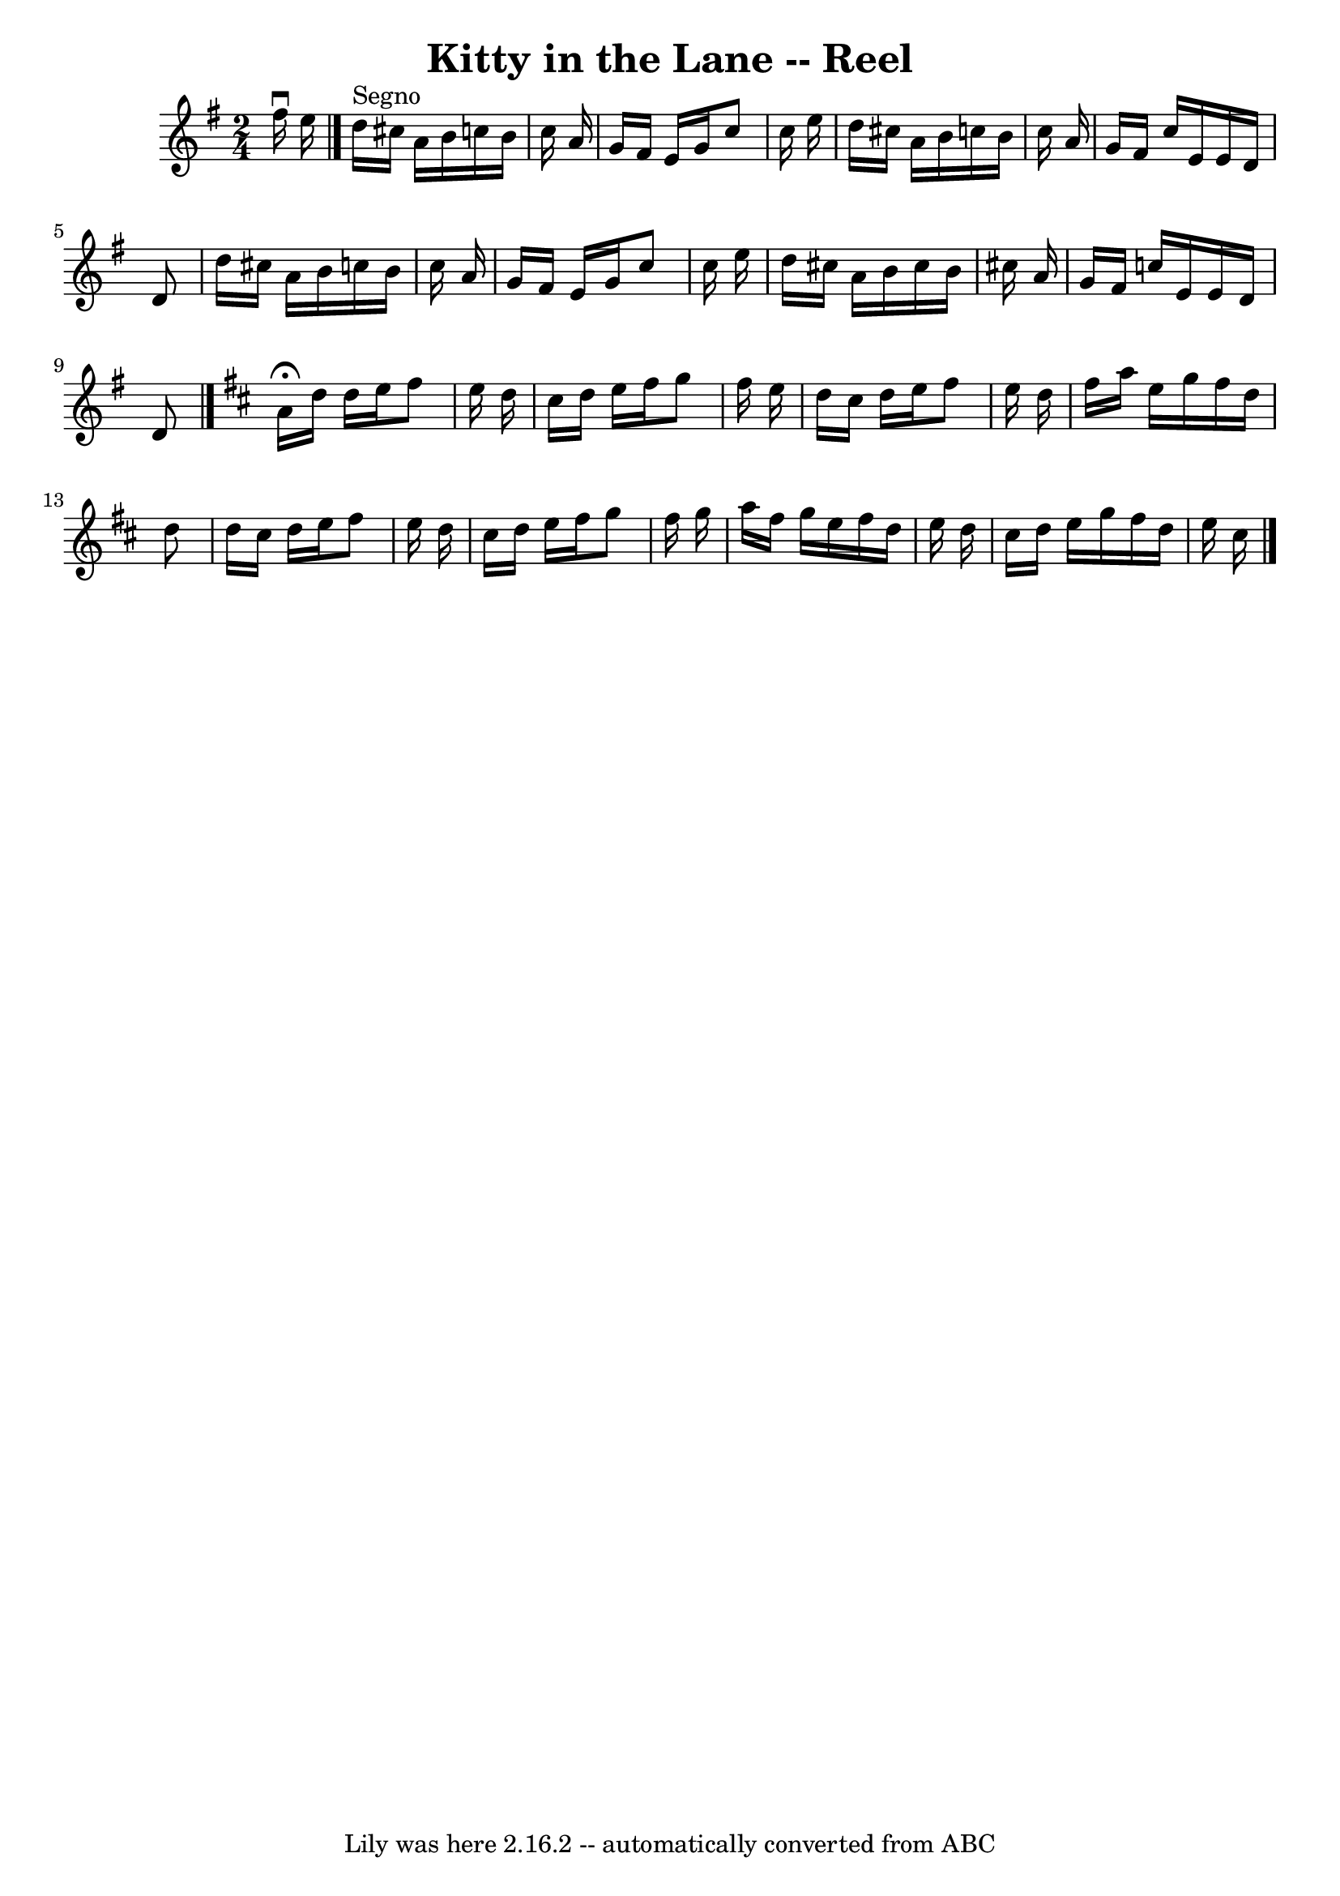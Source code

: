 \version "2.7.40"
\header {
	book = "Ryan's Mammoth Collection"
	crossRefNumber = "1"
	footnotes = "\\\\389"
	tagline = "Lily was here 2.16.2 -- automatically converted from ABC"
	title = "Kitty in the Lane -- Reel"
}
voicedefault =  {
\set Score.defaultBarType = "empty"

\time 2/4 \key d \mixolydian   fis''16 ^\downbow   e''16    \bar "|"     
\bar "|."   d''16 ^"Segno"   cis''16    a'16    b'16    c''!16    b'16    c''16 
   a'16    \bar "|"   g'16    fis'16    e'16    g'16    c''8    c''16    e''16  
  \bar "|"   d''16    cis''16    a'16    b'16    c''!16    b'16    c''16    
a'16    \bar "|"   g'16    fis'16    c''16    e'16    e'16    d'16    d'8    
\bar "|"     d''16    cis''16    a'16    b'16    c''!16    b'16    c''16    
a'16    \bar "|"   g'16    fis'16    e'16    g'16    c''8    c''16    e''16    
\bar "|"   d''16    cis''16    a'16    b'16    cis''16    b'16    cis''16    
a'16    \bar "|"   g'16    fis'16    c''16    e'16    e'16    d'16    d'8      
\bar "|."   \key d \major   \repeat volta 2 {   a'16 ^\fermata   d''16    d''16 
   e''16    fis''8    e''16    d''16    \bar "|"   cis''16    d''16    e''16    
fis''16    g''8    fis''16    e''16    \bar "|"   d''16    cis''16    d''16    
e''16    fis''8    e''16    d''16    \bar "|"   fis''16    a''16    e''16    
g''16    fis''16    d''16    d''8    \bar "|"     d''16    cis''16    d''16    
e''16    fis''8    e''16    d''16    \bar "|"   cis''16    d''16    e''16    
fis''16    g''8    fis''16    g''16    \bar "|"   a''16    fis''16    g''16    
e''16    fis''16    d''16    e''16    d''16    \bar "|"   cis''16    d''16    
e''16    g''16    fis''16    d''16    e''16    cis''16      \bar "|."   }
}

\score{
    <<

	\context Staff="default"
	{
	    \voicedefault 
	}

    >>
	\layout {
	}
	\midi {}
}
